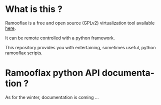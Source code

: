#+LANGUAGE: en
#+OPTIONS: H:3 num:nil toc:nil \n:nil @:t ::t |:t ^:t -:t f:t *:t <:t
#+OPTIONS: TeX:t LaTeX:nil skip:nil d:nil todo:t pri:nil tags:not-in-toc
#+EXPORT_EXCLUDE_TAGS: exclude
#+STARTUP: showall

* What is this ?

Ramooflax is a free and open source (GPLv2) virtualization tool available [[https://github.com/sduverger/ramooflax][here]].

It can be remote controlled with a python framework.

This repository provides you with entertaining, sometimes useful, python ramooflax scripts.

* Ramooflax python API documentation ?

As for the winter, documentation is coming ...
